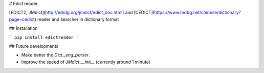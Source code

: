 # Edict reader

[EDICT2, JMdict](http://edrdg.org/jmdict/edict_doc.html) and [CEDICT](https://www.mdbg.net/chinese/dictionary?page=cedict) reader and searcher in dictionary format

## Installation

```
pip install edictreader
```

## Future developments

* Make better the `Dict._eng_parser`.
* Improve the speed of `JMdict.__init__` (currently around 1 minute)


